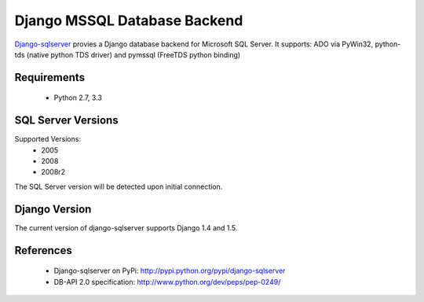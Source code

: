 Django MSSQL Database Backend
=============================

`Django-sqlserver`_ provies a Django database backend for Microsoft SQL Server.
It supports: ADO via PyWin32, python-tds (native python TDS driver) and pymssql (FreeTDS python binding)

Requirements
------------

    * Python 2.7, 3.3

SQL Server Versions
-------------------

Supported Versions:
    * 2005
    * 2008
    * 2008r2

The SQL Server version will be detected upon initial connection.

Django Version
--------------

The current version of django-sqlserver supports Django 1.4 and 1.5.

References
----------

    * Django-sqlserver on PyPi: http://pypi.python.org/pypi/django-sqlserver
    * DB-API 2.0 specification: http://www.python.org/dev/peps/pep-0249/


.. _`Django-sqlserver`: https://bitbucket.org/cramm/django-sqlserver
